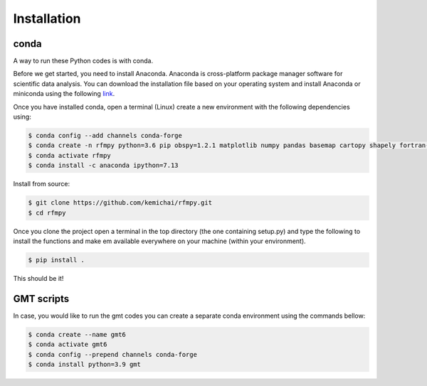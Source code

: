 Installation
==============

conda
~~~~~~~~~~~~
A way to run these Python codes is with conda.

Before we get started, you need to install Anaconda.
Anaconda is cross-platform package manager software for scientific data analysis.
You can download the installation file based on your operating system and install Anaconda or
miniconda using the following `link <https://docs.conda.io/en/latest/miniconda.html>`__.

Once you have installed conda, open a terminal (Linux)
create a new environment with the following dependencies using:


.. code:: bash

   $ conda config --add channels conda-forge
   $ conda create -n rfmpy python=3.6 pip obspy=1.2.1 matplotlib numpy pandas basemap cartopy shapely fortran-compiler
   $ conda activate rfmpy
   $ conda install -c anaconda ipython=7.13


Install from source:

.. code:: bash

   $ git clone https://github.com/kemichai/rfmpy.git
   $ cd rfmpy

Once you clone the project open a terminal in the
top directory (the one containing setup.py) and type the
following to install the functions and make em available everywhere on your machine (within your environment).

.. code:: bash

   $ pip install .

This should be it!

GMT scripts
~~~~~~~~~~~~
In case, you would like to run the gmt codes you can create a separate conda environment using the
commands bellow:

.. code:: bash

   $ conda create --name gmt6
   $ conda activate gmt6
   $ conda config --prepend channels conda-forge
   $ conda install python=3.9 gmt

